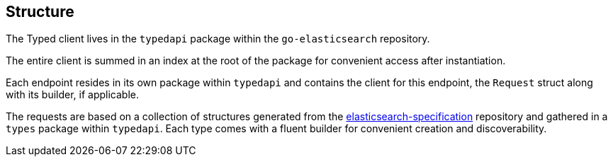 [[structure]]
== Structure

The Typed client lives in the `typedapi` package within the `go-elasticsearch` repository.

The entire client is summed in an index at the root of the package for convenient access after instantiation.

Each endpoint resides in its own package within `typedapi` and contains the client for this endpoint, the `Request` struct along with its builder, if applicable.

The requests are based on a collection of structures generated from the https://github.com/elastic/elasticsearch-specification[elasticsearch-specification] repository and gathered in a `types` package within `typedapi`.
Each type comes with a fluent builder for convenient creation and discoverability.